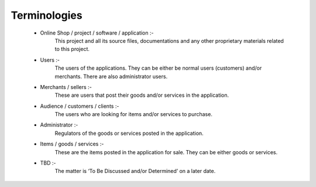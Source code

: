 Terminologies
=============

 * Online Shop / project / software / application :-
    This project and all its source files, documentations and
    any other proprietary materials related to this project.

 * Users :-
    The users of the applications.
    They can be either be normal users (customers) and/or merchants.
    There are also administrator users.

 * Merchants / sellers :-
    These are users that post their goods and/or services in the application.

 * Audience / customers / clients :-
    The users who are looking for items and/or services to purchase.

 * Administrator :-
    Regulators of the goods or services posted in the application.

 * Items / goods / services :-
    These are the items posted in the application for sale.
    They can be either goods or services.

 * TBD :-
    The matter is ‘To Be Discussed and/or Determined’ on a later date.

